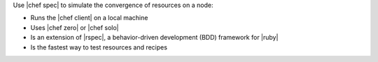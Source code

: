 .. The contents of this file are included in multiple topics.
.. This file should not be changed in a way that hinders its ability to appear in multiple documentation sets.


Use |chef spec| to simulate the convergence of resources on a node:

* Runs the |chef client| on a local machine
* Uses |chef zero| or |chef solo|
* Is an extension of |rspec|, a behavior-driven development (BDD) framework for |ruby|
* Is the fastest way to test resources and recipes
